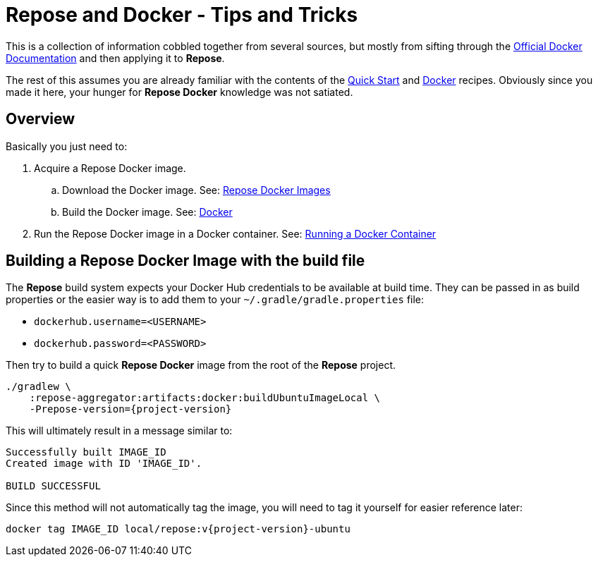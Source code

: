 = Repose and Docker - Tips and Tricks

This is a collection of information cobbled together from several sources, but mostly from sifting through the https://docs.docker.com/[Official Docker Documentation] and then applying it to *Repose*.

The rest of this assumes you are already familiar with the contents of the <<../recipes/quick-start.adoc#,Quick Start>> and <<../recipes/docker.adoc#,Docker>> recipes.
Obviously since you made it here, your hunger for *Repose Docker* knowledge was not satiated.

== Overview
Basically you just need to:

. Acquire a Repose Docker image.
.. Download the Docker image. See: <<../recipes/quick-start.adoc#_repose_docker_images,Repose Docker Images>>
.. Build the Docker image. See: <<../recipes/docker.adoc#_manually_building_a_repose_docker_image,Docker>>
. Run the Repose Docker image in a Docker container. See: <<../recipes/quick-start.adoc#_running_a_docker_container,Running a Docker Container>>

== Building a Repose Docker Image with the build file
The *Repose* build system expects your Docker Hub credentials to be available at build time.
They can be passed in as build properties or the easier way is to add them to your `~/.gradle/gradle.properties` file:

- `dockerhub.username=<USERNAME>`
- `dockerhub.password=<PASSWORD>`

Then try to build a quick *Repose Docker* image from the root of the *Repose* project.

[source,bash,subs="verbatim,attributes"]
----
./gradlew \
    :repose-aggregator:artifacts:docker:buildUbuntuImageLocal \
    -Prepose-version={project-version}
----

This will ultimately result in a message similar to:

----
Successfully built IMAGE_ID
Created image with ID 'IMAGE_ID'.

BUILD SUCCESSFUL
----

Since this method will not automatically tag the image, you will need to tag it yourself for easier reference later:

[source,bash,subs="verbatim,attributes"]
----
docker tag IMAGE_ID local/repose:v{project-version}-ubuntu
----


